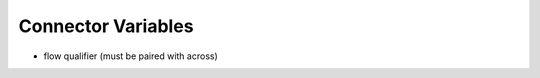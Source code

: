 .. _connector-vars:

Connector Variables
===================

* flow qualifier (must be paired with across)


